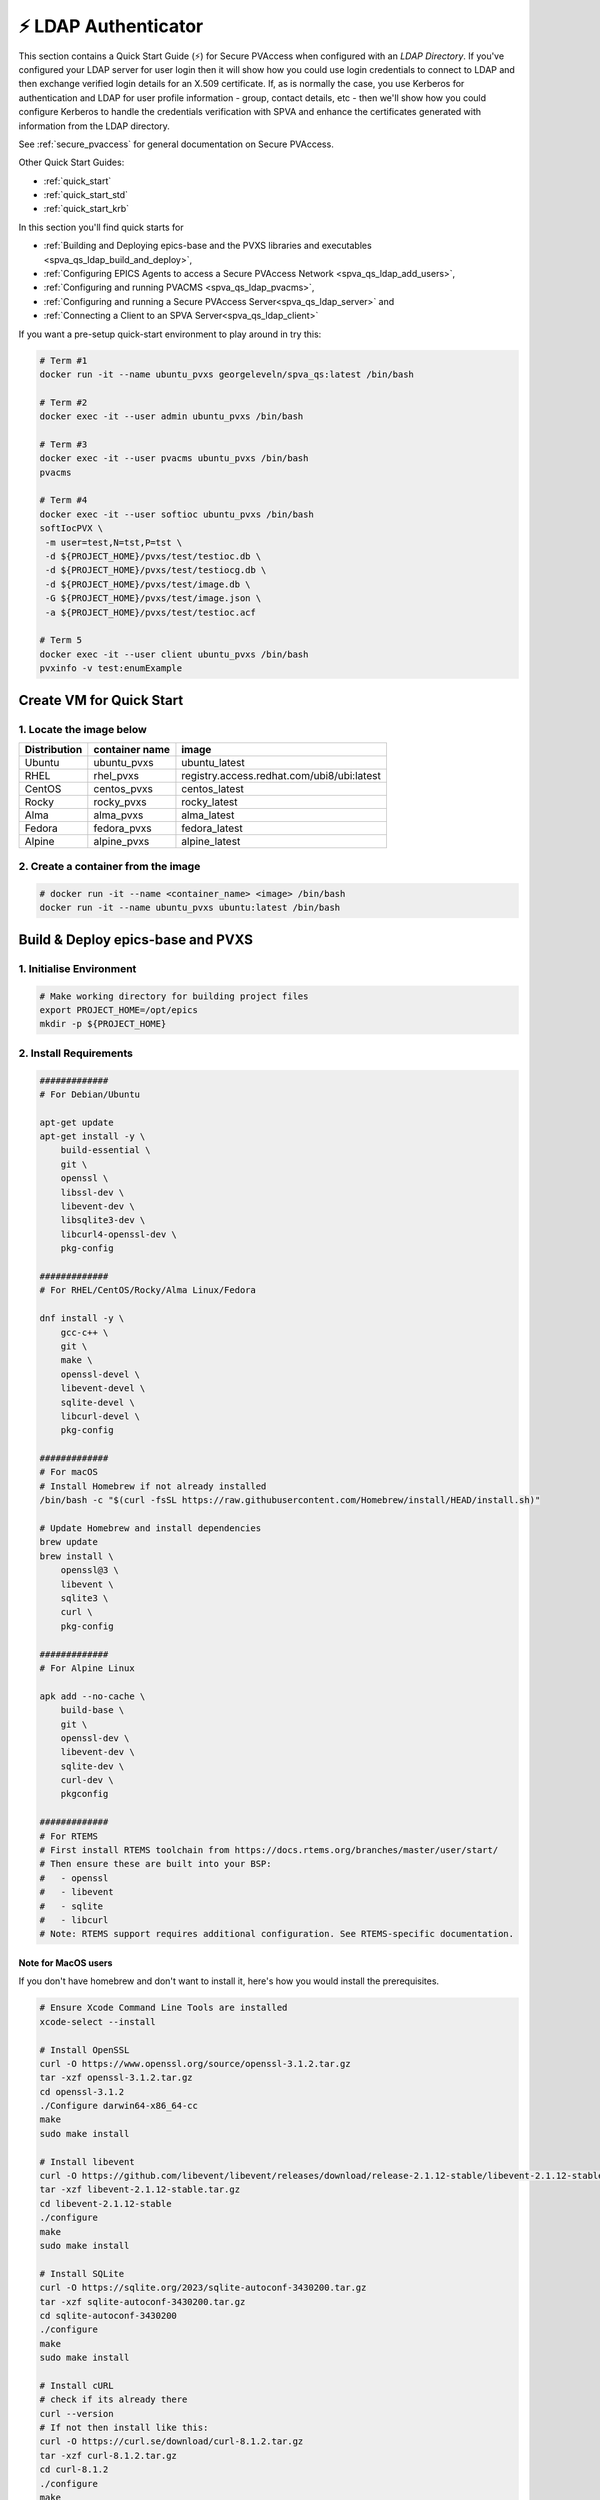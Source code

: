 .. _quick_start_ldap:

⚡ LDAP Authenticator
===============================

This section contains a Quick Start Guide (⚡) for Secure PVAccess when configured with an `LDAP Directory`.
If you've configured your LDAP server for user login then it will
show how you could use login credentials to connect to LDAP and then exchange verified login details for
an X.509 certificate.  If, as is normally the case, you use Kerberos for authentication and
LDAP for user profile information - group, contact details, etc - then we'll show how you could
configure Kerberos to handle the credentials verification with SPVA and enhance the
certificates generated with information from the LDAP directory.

See :ref:`secure_pvaccess` for general documentation on Secure PVAccess.

Other Quick Start Guides:

- :ref:`quick_start`
- :ref:`quick_start_std`
- :ref:`quick_start_krb`

In this section you'll find quick starts for

- :ref:`Building and Deploying epics-base and the PVXS libraries and executables <spva_qs_ldap_build_and_deploy>`,
- :ref:`Configuring EPICS Agents to access a Secure PVAccess Network <spva_qs_ldap_add_users>`,
- :ref:`Configuring and running PVACMS <spva_qs_ldap_pvacms>`,
- :ref:`Configuring and running a Secure PVAccess Server<spva_qs_ldap_server>` and
- :ref:`Connecting a Client to an SPVA Server<spva_qs_ldap_client>`

If you want a pre-setup quick-start environment to play around in try this:

.. code-block:: shell

    # Term #1
    docker run -it --name ubuntu_pvxs georgeleveln/spva_qs:latest /bin/bash

    # Term #2
    docker exec -it --user admin ubuntu_pvxs /bin/bash

    # Term #3
    docker exec -it --user pvacms ubuntu_pvxs /bin/bash
    pvacms

    # Term #4
    docker exec -it --user softioc ubuntu_pvxs /bin/bash
    softIocPVX \
     -m user=test,N=tst,P=tst \
     -d ${PROJECT_HOME}/pvxs/test/testioc.db \
     -d ${PROJECT_HOME}/pvxs/test/testiocg.db \
     -d ${PROJECT_HOME}/pvxs/test/image.db \
     -G ${PROJECT_HOME}/pvxs/test/image.json \
     -a ${PROJECT_HOME}/pvxs/test/testioc.acf

    # Term 5
    docker exec -it --user client ubuntu_pvxs /bin/bash
    pvxinfo -v test:enumExample


Create VM for Quick Start
-------------------------

1. Locate the image below
^^^^^^^^^^^^^^^^^^^^^^^^^^

+--------------+----------------+--------------------------------------------+
| Distribution | container name | image                                      |
+==============+================+============================================+
| Ubuntu       | ubuntu_pvxs    | ubuntu_latest                              |
+--------------+----------------+--------------------------------------------+
| RHEL         | rhel_pvxs      | registry.access.redhat.com/ubi8/ubi:latest |
+--------------+----------------+--------------------------------------------+
| CentOS       | centos_pvxs    | centos_latest                              |
+--------------+----------------+--------------------------------------------+
| Rocky        | rocky_pvxs     | rocky_latest                               |
+--------------+----------------+--------------------------------------------+
| Alma         | alma_pvxs      | alma_latest                                |
+--------------+----------------+--------------------------------------------+
| Fedora       | fedora_pvxs    | fedora_latest                              |
+--------------+----------------+--------------------------------------------+
| Alpine       | alpine_pvxs    | alpine_latest                              |
+--------------+----------------+--------------------------------------------+


2. Create a container from the image
^^^^^^^^^^^^^^^^^^^^^^^^^^^^^^^^^^^^

.. code-block:: shell

    # docker run -it --name <container_name> <image> /bin/bash
    docker run -it --name ubuntu_pvxs ubuntu:latest /bin/bash


.. _spva_qs_build_and_deploy:

Build & Deploy epics-base and PVXS
----------------------------------


1. Initialise Environment
^^^^^^^^^^^^^^^^^^^^^^^^^

.. code-block:: shell

    # Make working directory for building project files
    export PROJECT_HOME=/opt/epics
    mkdir -p ${PROJECT_HOME}


2. Install Requirements
^^^^^^^^^^^^^^^^^^^^^^^

.. code-block:: shell

    #############
    # For Debian/Ubuntu

    apt-get update
    apt-get install -y \
        build-essential \
        git \
        openssl \
        libssl-dev \
        libevent-dev \
        libsqlite3-dev \
        libcurl4-openssl-dev \
        pkg-config

    #############
    # For RHEL/CentOS/Rocky/Alma Linux/Fedora

    dnf install -y \
        gcc-c++ \
        git \
        make \
        openssl-devel \
        libevent-devel \
        sqlite-devel \
        libcurl-devel \
        pkg-config

    #############
    # For macOS
    # Install Homebrew if not already installed
    /bin/bash -c "$(curl -fsSL https://raw.githubusercontent.com/Homebrew/install/HEAD/install.sh)"

    # Update Homebrew and install dependencies
    brew update
    brew install \
        openssl@3 \
        libevent \
        sqlite3 \
        curl \
        pkg-config

    #############
    # For Alpine Linux

    apk add --no-cache \
        build-base \
        git \
        openssl-dev \
        libevent-dev \
        sqlite-dev \
        curl-dev \
        pkgconfig

    #############
    # For RTEMS
    # First install RTEMS toolchain from https://docs.rtems.org/branches/master/user/start/
    # Then ensure these are built into your BSP:
    #   - openssl
    #   - libevent
    #   - sqlite
    #   - libcurl
    # Note: RTEMS support requires additional configuration. See RTEMS-specific documentation.


Note for MacOS users
~~~~~~~~~~~~~~~~~~~~

If you don't have homebrew and don't want to install it, here's how you would install the prerequisites.

.. code-block:: shell

    # Ensure Xcode Command Line Tools are installed
    xcode-select --install

    # Install OpenSSL
    curl -O https://www.openssl.org/source/openssl-3.1.2.tar.gz
    tar -xzf openssl-3.1.2.tar.gz
    cd openssl-3.1.2
    ./Configure darwin64-x86_64-cc
    make
    sudo make install

    # Install libevent
    curl -O https://github.com/libevent/libevent/releases/download/release-2.1.12-stable/libevent-2.1.12-stable.tar.gz
    tar -xzf libevent-2.1.12-stable.tar.gz
    cd libevent-2.1.12-stable
    ./configure
    make
    sudo make install

    # Install SQLite
    curl -O https://sqlite.org/2023/sqlite-autoconf-3430200.tar.gz
    tar -xzf sqlite-autoconf-3430200.tar.gz
    cd sqlite-autoconf-3430200
    ./configure
    make
    sudo make install

    # Install cURL
    # check if its already there
    curl --version
    # If not then install like this:
    curl -O https://curl.se/download/curl-8.1.2.tar.gz
    tar -xzf curl-8.1.2.tar.gz
    cd curl-8.1.2
    ./configure
    make
    sudo make install

    # Install pkg-config
    curl -O https://pkgconfig.freedesktop.org/releases/pkg-config-0.29.2.tar.gz
    tar -xzf pkg-config-0.29.2.tar.gz
    cd pkg-config-0.29.2
    ./configure --with-internal-glib
    make
    sudo make install


3. Build epics-base
^^^^^^^^^^^^^^^^^^^

.. code-block:: shell

    cd ${PROJECT_HOME}
    git clone --branch 7.0-method_and_authority https://github.com/george-mcintyre/epics-base.git
    cd epics-base

    make -j10 all
    cd ${PROJECT_HOME}

4. Configure PVXS Build
^^^^^^^^^^^^^^^^^^^^^^^

.. code-block:: shell

    cd ${PROJECT_HOME}
    cat >> RELEASE.local <<EOF
    EPICS_BASE = \$(TOP)/../epics-base
    EOF

    # Optional: To enable appropriate Authenticators.
    # Note: `authnstd` is always available.

    # cat >> CONFIG_SITE.local <<EOF
    # PVXS_ENABLE_KRB_AUTH = YES
    # PVXS_ENABLE_JWT_AUTH = YES
    # PVXS_ENABLE_LDAP_AUTH = YES
    #EOF

5. Build PVXS
^^^^^^^^^^^^^

.. code-block:: shell

    cd ${PROJECT_HOME}
    git clone --recursive  --branch tls https://github.com/george-mcintyre/pvxs.git
    cd pvxs

    # Build PVXS

    make -j10 all
    cd ${PROJECT_HOME}


.. _spva_qs_ldap_add_users:


Configure EPICS Agents
-----------------------

This section shows you what basic configuration you'll need for each type of EPICS agent.
Look at the environment variable settings and the file locations referenced by
this configuration to understand how to configure EPICS agents in
your environment.


1. Add a PVACMS EPICS Agent
^^^^^^^^^^^^^^^^^^^^^^^^^^^^

.. code-block:: shell


    # Add user and when prompted use "PVACMS Server" as Full Name
    adduser pvacms


.. code-block:: shell


    # Set up environment for a PVACMS server
    su - pvacms


.. code-block:: shell

    cat >> ~/.bashrc <<EOF

    export XDG_DATA_HOME=\${XDG_DATA_HOME-~/.local/share}
    export XDG_CONFIG_HOME=\${XDG_CONFIG_HOME-~/.config}
    export PROJECT_HOME=/opt/epics

    #### [optional] Set path and name of the CA database file (default: ./certs.db)
    # Environment: EPICS_PVACMS_DB
    # Default    : \${XDG_DATA_HOME}/pva/1.3/certs.db
    # export EPICS_PVACMS_DB=\${XDG_DATA_HOME}/pva/1.3/certs.db

    #### SETUP CA KEYCHAIN FILE
    # Place your CA's certificate and key in this file if you have one
    # otherwise the CA certificate will be created by PVACMS
    # Environment: EPICS_CA_TLS_KEYCHAIN
    # Default    : \${XDG_CONFIG_HOME}/pva/1.3/ca.p12
    # export EPICS_CA_TLS_KEYCHAIN=\${XDG_CONFIG_HOME}/pva/1.3/ca.p12

    # Specify the name of your CA
    # Environment: EPICS_CA_NAME, EPICS_CA_ORGANIZATION, EPICS_CA_ORGANIZATIONAL_UNIT
    # Default    : CN=EPICS Root CA, O=ca.epics.org, OU=EPICS Certificate Authority,
    # export EPICS_CA_NAME="EPICS Root CA"
    # export EPICS_CA_ORGANIZATION="ca.epics.org"
    # export EPICS_CA_ORGANIZATIONAL_UNIT="EPICS Certificate Authority"

    #### SETUP PVACMS KEYCHAIN FILE
    # Environment: EPICS_PVACMS_TLS_KEYCHAIN
    # Default    : \${XDG_CONFIG_HOME}/pva/1.3/pvacms.p12
    # export EPICS_PVACMS_TLS_KEYCHAIN=\${XDG_CONFIG_HOME}/pva/1.3/pvacms.p12

    # Configure ADMIN user client certificate (will be created for you)
    # This file will be copied to the admin user
    # Environment: EPICS_ADMIN_TLS_KEYCHAIN
    # Default    : \${XDG_CONFIG_HOME}/pva/1.3/admin.p12
    # export EPICS_ADMIN_TLS_KEYCHAIN=\${XDG_CONFIG_HOME}/pva/1.3/admin.p12

    # Configure PVACMS ADMIN user access control file
    # Environment: EPICS_PVACMS_ACF
    # Default    : \${XDG_CONFIG_HOME}/pva/1.3/pvacms.acf
    # export EPICS_PVACMS_ACF=\${XDG_CONFIG_HOME}/pva/1.3/pvacms.acf

    # set path
    export PATH="\$(echo \${PROJECT_HOME}/pvxs/bin/*):$PATH"

    cd ~
    EOF

    exit


2. Add a PVACMS Administrator EPICS agent
^^^^^^^^^^^^^^^^^^^^^^^^^^^^^^^^^^^^^^^^^^

.. code-block:: shell

    # Add user and when prompted use "ADMIN User" as Full Name
    adduser admin


.. code-block:: shell

    # Set up environment for pvacms server
    su - admin


.. code-block:: shell

    cat >> ~/.bashrc <<EOF

    export XDG_DATA_HOME=\${XDG_DATA_HOME-~/.local/share}
    export XDG_CONFIG_HOME=\${XDG_CONFIG_HOME-~/.config}
    export PROJECT_HOME=/opt/epics

    #### SETUP ADMIN KEYCHAIN FILE (will be copied from PVACMS)
    # Environment: EPICS_PVA_TLS_KEYCHAIN
    # Default    : \${XDG_CONFIG_HOME}/pva/1.3/client.p12
    # export EPICS_PVA_TLS_KEYCHAIN=\${XDG_CONFIG_HOME}/pva/1.3/client.p12

    # set path
    export PATH="\$(echo \${PROJECT_HOME}/pvxs/bin/*):$PATH"

    cd ~
    EOF

    exit

3. Add a Secure EPICS Server Agent - SoftIOC
^^^^^^^^^^^^^^^^^^^^^^^^^^^^^^^^^^^^^^^^^^^^

.. code-block:: shell

    # Add user and when prompted use "SOFTIOC Server" as Full Name
    adduser softioc


.. code-block:: shell

    # Set up environment for pvacms server
    su - softioc


.. code-block:: shell

    cat >> ~/.bashrc <<EOF

    export XDG_DATA_HOME=\${XDG_DATA_HOME-~/.local/share}
    export XDG_CONFIG_HOME=\${XDG_CONFIG_HOME-~/.config}
    export PROJECT_HOME=/opt/epics

    #### SETUP SOFTIOC KEYCHAIN FILE
    # Environment: EPICS_PVAS_TLS_KEYCHAIN
    # Default    : \${XDG_CONFIG_HOME}/pva/1.3/server.p12
    export EPICS_PVAS_TLS_KEYCHAIN=\${XDG_CONFIG_HOME}/pva/1.3/server.p12

    # set path
    export PATH="\$(echo \${PROJECT_HOME}/pvxs/bin/*):$PATH"

    cd ~
    EOF

    exit

4. Add a Secure EPICS Client agent
^^^^^^^^^^^^^^^^^^^^^^^^^^^^^^^^^^

.. code-block:: shell

    # Add user and when prompted use "SPVA Client" as Full Name
    adduser client


.. code-block:: shell

    # Set up environment for pvacms server
    su - client

.. code-block:: shell

    cat >> ~/.bashrc <<EOF

    export XDG_DATA_HOME=\${XDG_DATA_HOME-~/.local/share}
    export XDG_CONFIG_HOME=\${XDG_CONFIG_HOME-~/.config}
    export PROJECT_HOME=/opt/epics

    #### SETUP SPVA Client KEYCHAIN FILE
    # Environment: EPICS_PVA_TLS_KEYCHAIN
    # Default    : \${XDG_CONFIG_HOME}/pva/1.3/client.p12
    export EPICS_PVA_TLS_KEYCHAIN=\${XDG_CONFIG_HOME}/pva/1.3/client.p12

    # set path
    export PATH="\$(echo \${PROJECT_HOME}/pvxs/bin/*):$PATH"

    cd ~
    EOF

    exit


.. _spva_qs_ldap_pvacms:

Running PVACMS
---------------

1. Login as pvacms in a new shell
^^^^^^^^^^^^^^^^^^^^^^^^^^^^^^^^^

.. code-block:: shell

    # If you're using docker
    docker exec -it --user pvacms ubuntu_pvxs /bin/bash


2. Running PVACMS and sharing its ADMIN certificate
^^^^^^^^^^^^^^^^^^^^^^^^^^^^^^^^^^^^^^^^^^^^^^^^^^^

.. code-block:: shell

    #### RUN PVACMS
    #
    # 1. Create root CA
    #   - creates root CA if does not exist,
    #   - at location specified by EPICS_CA_TLS_KEYCHAIN or ${XDG_CONFIG_HOME}/pva/1.3/ca.p12,
    #   - with CN specified by EPICS_CA_NAME
    #   - with  O specified by EPICS_CA_ORGANIZATION
    #   - with OU specified by EPICS_CA_ORGANIZATIONAL_UNIT
    #
    # 2. Create the PVACMS server certificate
    #   - creates server certificate if does not exist,
    #   - at location specified by EPICS_PVACMS_TLS_KEYCHAIN or ${XDG_CONFIG_HOME}/pva/1.3/pvacms.p12,
    #
    # 3. Create PVACMS certificate database
    #   - creates database if does not exist
    #   - at location pointed to by EPICS_PVACMS_DB or ${XDG_DATA_HOME}/pva/1.3/certs.db
    #
    # 4. Create the default ACF file that controls permissions for the PVACMS service
    #   - creates default ACF (or yaml) file
    #   - at location pointed to by EPICS_PVACMS_ACF or ${XDG_CONFIG_HOME}/pva/1.3/pvacms.acf
    #
    # 5. Create the default admin client certificate that can be used to access PVACMS admin functions like REVOKE and APPROVE
    #   - creates default admin client certificate
    #   - at location specified by EPICS_ADMIN_TLS_KEYCHAIN or ${XDG_CONFIG_HOME}/pva/1.3/admin.p12,
    #
    # 6. Start PVACMS service with verbose logging

    pvacms

    ...

    Certificate DB created  : /home/pvacms/.local/share/pva/1.3/certs.db
    Keychain file created   : /home/pvacms/.config/pva/1.3/ca.p12
    Created Default ACF file: /home/pvacms/.config/pva/1.3/pvacms.acf
    Keychain file created   : /home/pvacms/.config/pva/1.3/admin.p12
    Keychain file created   : /home/pvacms/.config/pva/1.3/pvacms.p12
    PVACMS [6caf749c] Service Running

Note the ``6caf749c`` is the issuer ID which is comprised of the first 8 characters
of the hex Subject Key Identifier of the CA certificate.

Leave this PVACMS service running while running SoftIOC and SPVA client below.

3. Copy Admin Certificate to Admin user
^^^^^^^^^^^^^^^^^^^^^^^^^^^^^^^^^^^^^^^^

In the root shell (not PVACMS shell)

.. code-block:: shell

    mkdir -p ~admin/.config/pva/1.3
    cp -pr ~pvacms/.config/pva/1.3/admin.p12 ~admin/.config/pva/1.3/client.p12
    chown admin ~admin/.config/pva/1.3/client.p12
    chmod 400 ~admin/.config/pva/1.3/client.p12


.. _spva_qs_ldap_server:

Secure PVAccess SoftIOC Server
-------------------------------

1. Login as softioc in a new shell
^^^^^^^^^^^^^^^^^^^^^^^^^^^^^^^^^^

.. code-block:: shell

    # If you're using docker
    docker exec -it --user softioc ubuntu_pvxs /bin/bash


2. Create Certificate
^^^^^^^^^^^^^^^^^^^^^^^^^^

.. code-block:: shell

    #### 1. Create a new server private key and certificate at location specified by EPICS_PVAS_TLS_KEYCHAIN

    authnstd -u server \
      -n "IOC1" \
      -o "KLI:LI01:10" \
      --ou "FACET"

    ...

    Keychain file created   : /home/softioc/.config/pva/1.3/server.p12
    Certificate identifier  : 6caf749c:853259638908858244

    ...

Note the certificate ID ``6caf749c:853259638908858244`` (<issuer_id>:<serial_number>).
You will need this ID to carry out operations on this certificate including APPROVING it.

3. Verify that certificate is created pending approval
^^^^^^^^^^^^^^^^^^^^^^^^^^^^^^^^^^^^^^^^^^^^^^^^^^^^^^

.. code-block:: shell

    #### 1. Get the current status of a certificate

    pvxcert <issuer_id>:<serial_number>


4. Approve certificate
^^^^^^^^^^^^^^^^^^^^^^^^^^


.. code-block:: shell

    #### 1. Login as admin in a new shell
    docker exec -it --user admin ubuntu_pvxs /bin/bash

    #### 2. Approve the certificate
    pvxcert --approve <issuer_id>:<serial_number>


5. Check the certificate status has changed
^^^^^^^^^^^^^^^^^^^^^^^^^^^^^^^^^^^^^^^^^^^

.. code-block:: shell

    #### 1. Back in softIOC shell, get the current status of a certificate

    pvxcert <issuer_id>:<serial_number>


6. Run an SPVA Service
^^^^^^^^^^^^^^^^^^^^^^^^^^

.. code-block:: shell

    softIocPVX \
        -m user=test,N=tst,P=tst \
        -d ${PROJECT_HOME}/pvxs/test/testioc.db \
        -d ${PROJECT_HOME}/pvxs/test/testiocg.db \
        -d ${PROJECT_HOME}/pvxs/test/image.db \
        -G ${PROJECT_HOME}/pvxs/test/image.json \
        -a ${PROJECT_HOME}/pvxs/test/testioc.acf


.. _spva_qs_client:

SPVA Client
---------------

1. Login as client in a new shell
^^^^^^^^^^^^^^^^^^^^^^^^^^^^^^^^^^

.. code-block:: shell

    # If you're using docker
    docker exec -it --user client ubuntu_pvxs /bin/bash



2. Create Certificate
^^^^^^^^^^^^^^^^^^^^^^^^^^

.. code-block:: shell

    #### 1. Create client key and certificate at location specified by EPICS_PVA_TLS_KEYCHAIN

    authnstd -u client \
      -n "greg" \
      -o "SLAC.STANFORD.EDU" \
      --ou "Controls"


4. Approve certificate
^^^^^^^^^^^^^^^^^^^^^^^^^^


.. code-block:: shell

    #### 1. Switch back to admin shell

    #### 2. Approve the certificate
    pvxcert --approve <issuer_id>:<serial_number>


4. Run an SPVA Client
^^^^^^^^^^^^^^^^^^^^^^^^^^

.. code-block:: shell

    #### 1. Back in client shell, get a value from the SoftIOC

    pvxget -F tree test:structExample

    #### 2. Show that the configuration is using TLS
    pvxinfo -v test:enumExample

    #### 3. Show a connection without TLS
    env EPICS_PVA_TLS_KEYCHAIN= pvxinfo -v test:enumExample
